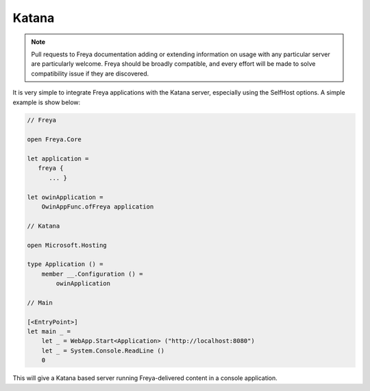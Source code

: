 Katana
======

.. note::

   Pull requests to Freya documentation adding or extending information on usage with any particular server are particularly welcome. Freya should be broadly compatible, and every effort will be made to solve compatibility issue if they are discovered.

It is very simple to integrate Freya applications with the Katana server, especially using the SelfHost options. A simple example is show below:

.. code-block:: fsharp

   // Freya

   open Freya.Core

   let application =
      freya {
         ... }

   let owinApplication =
       OwinAppFunc.ofFreya application

   // Katana

   open Microsoft.Hosting

   type Application () =
       member __.Configuration () =
           owinApplication

   // Main

   [<EntryPoint>]
   let main _ =
       let _ = WebApp.Start<Application> ("http://localhost:8080")
       let _ = System.Console.ReadLine ()
       0

This will give a Katana based server running Freya-delivered content in a console application.
